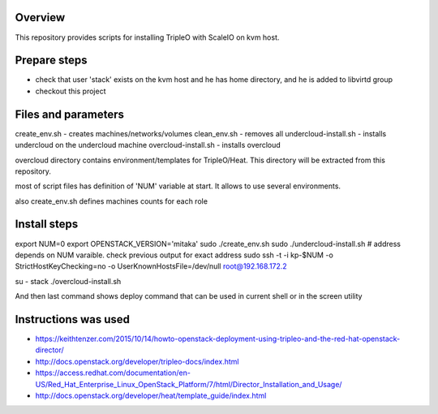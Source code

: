 Overview
========

This repository provides scripts for installing TripleO with ScaleIO on kvm host.


Prepare steps
=============

- check that user 'stack' exists on the kvm host and he has home directory, and he is added to libvirtd group
- checkout this project


Files and parameters
====================

create_env.sh - creates machines/networks/volumes
clean_env.sh - removes all
undercloud-install.sh - installs undercloud on the undercloud machine
overcloud-install.sh - installs overcloud

overcloud directory contains environment/templates for TripleO/Heat.
This directory will be extracted from this repository.

most of script files has definition of 'NUM' variable at start.
It allows to use several environments.

also create_env.sh defines machines counts for each role


Install steps
=============

export NUM=0
export OPENSTACK_VERSION='mitaka'
sudo ./create_env.sh
sudo ./undercloud-install.sh
# address depends on NUM varaible. check previous output for exact address
sudo ssh -t -i kp-$NUM -o StrictHostKeyChecking=no -o UserKnownHostsFile=/dev/null root@192.168.172.2

su - stack
./overcloud-install.sh

And then last command shows deploy command that can be used in current shell or in the screen utility


Instructions was used
=====================
- https://keithtenzer.com/2015/10/14/howto-openstack-deployment-using-tripleo-and-the-red-hat-openstack-director/
- http://docs.openstack.org/developer/tripleo-docs/index.html
- https://access.redhat.com/documentation/en-US/Red_Hat_Enterprise_Linux_OpenStack_Platform/7/html/Director_Installation_and_Usage/
- http://docs.openstack.org/developer/heat/template_guide/index.html

